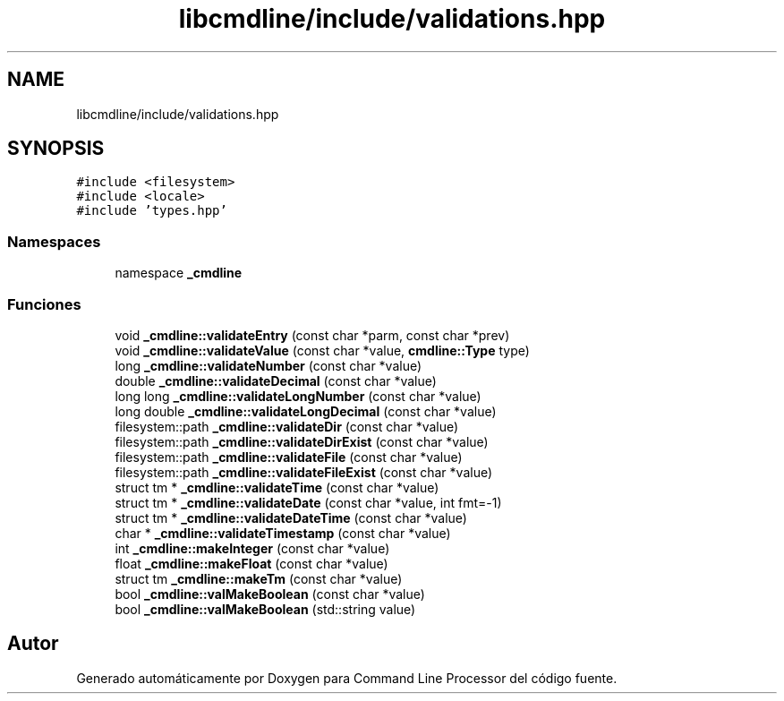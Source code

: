 .TH "libcmdline/include/validations.hpp" 3 "Viernes, 5 de Noviembre de 2021" "Version 0.2.3" "Command Line Processor" \" -*- nroff -*-
.ad l
.nh
.SH NAME
libcmdline/include/validations.hpp
.SH SYNOPSIS
.br
.PP
\fC#include <filesystem>\fP
.br
\fC#include <locale>\fP
.br
\fC#include 'types\&.hpp'\fP
.br

.SS "Namespaces"

.in +1c
.ti -1c
.RI "namespace \fB_cmdline\fP"
.br
.in -1c
.SS "Funciones"

.in +1c
.ti -1c
.RI "void \fB_cmdline::validateEntry\fP (const char *parm, const char *prev)"
.br
.ti -1c
.RI "void \fB_cmdline::validateValue\fP (const char *value, \fBcmdline::Type\fP type)"
.br
.ti -1c
.RI "long \fB_cmdline::validateNumber\fP (const char *value)"
.br
.ti -1c
.RI "double \fB_cmdline::validateDecimal\fP (const char *value)"
.br
.ti -1c
.RI "long long \fB_cmdline::validateLongNumber\fP (const char *value)"
.br
.ti -1c
.RI "long double \fB_cmdline::validateLongDecimal\fP (const char *value)"
.br
.ti -1c
.RI "filesystem::path \fB_cmdline::validateDir\fP (const char *value)"
.br
.ti -1c
.RI "filesystem::path \fB_cmdline::validateDirExist\fP (const char *value)"
.br
.ti -1c
.RI "filesystem::path \fB_cmdline::validateFile\fP (const char *value)"
.br
.ti -1c
.RI "filesystem::path \fB_cmdline::validateFileExist\fP (const char *value)"
.br
.ti -1c
.RI "struct tm * \fB_cmdline::validateTime\fP (const char *value)"
.br
.ti -1c
.RI "struct tm * \fB_cmdline::validateDate\fP (const char *value, int fmt=\-1)"
.br
.ti -1c
.RI "struct tm * \fB_cmdline::validateDateTime\fP (const char *value)"
.br
.ti -1c
.RI "char * \fB_cmdline::validateTimestamp\fP (const char *value)"
.br
.ti -1c
.RI "int \fB_cmdline::makeInteger\fP (const char *value)"
.br
.ti -1c
.RI "float \fB_cmdline::makeFloat\fP (const char *value)"
.br
.ti -1c
.RI "struct tm \fB_cmdline::makeTm\fP (const char *value)"
.br
.ti -1c
.RI "bool \fB_cmdline::valMakeBoolean\fP (const char *value)"
.br
.ti -1c
.RI "bool \fB_cmdline::valMakeBoolean\fP (std::string value)"
.br
.in -1c
.SH "Autor"
.PP 
Generado automáticamente por Doxygen para Command Line Processor del código fuente\&.
